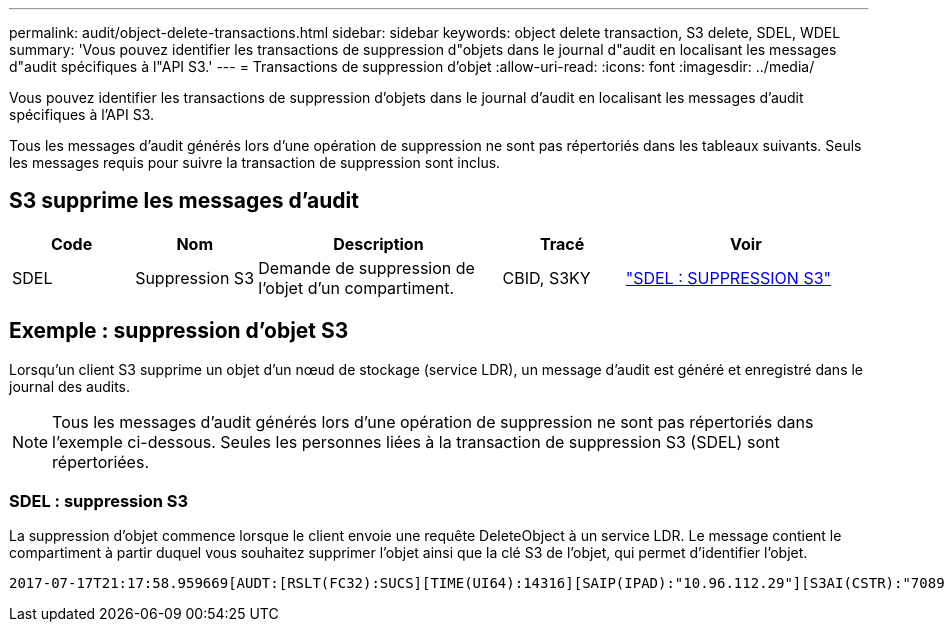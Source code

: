 ---
permalink: audit/object-delete-transactions.html 
sidebar: sidebar 
keywords: object delete transaction, S3 delete, SDEL, WDEL 
summary: 'Vous pouvez identifier les transactions de suppression d"objets dans le journal d"audit en localisant les messages d"audit spécifiques à l"API S3.' 
---
= Transactions de suppression d'objet
:allow-uri-read: 
:icons: font
:imagesdir: ../media/


[role="lead"]
Vous pouvez identifier les transactions de suppression d'objets dans le journal d'audit en localisant les messages d'audit spécifiques à l'API S3.

Tous les messages d'audit générés lors d'une opération de suppression ne sont pas répertoriés dans les tableaux suivants. Seuls les messages requis pour suivre la transaction de suppression sont inclus.



== S3 supprime les messages d'audit

[cols="1a,1a,2a,1a,2a"]
|===
| Code | Nom | Description | Tracé | Voir 


 a| 
SDEL
 a| 
Suppression S3
 a| 
Demande de suppression de l'objet d'un compartiment.
 a| 
CBID, S3KY
 a| 
link:sdel-s3-delete.html["SDEL : SUPPRESSION S3"]

|===


== Exemple : suppression d'objet S3

Lorsqu'un client S3 supprime un objet d'un nœud de stockage (service LDR), un message d'audit est généré et enregistré dans le journal des audits.


NOTE: Tous les messages d'audit générés lors d'une opération de suppression ne sont pas répertoriés dans l'exemple ci-dessous. Seules les personnes liées à la transaction de suppression S3 (SDEL) sont répertoriées.



=== SDEL : suppression S3

La suppression d'objet commence lorsque le client envoie une requête DeleteObject à un service LDR. Le message contient le compartiment à partir duquel vous souhaitez supprimer l'objet ainsi que la clé S3 de l'objet, qui permet d'identifier l'objet.

[listing, subs="specialcharacters,quotes"]
----
2017-07-17T21:17:58.959669[AUDT:[RSLT(FC32):SUCS][TIME(UI64):14316][SAIP(IPAD):"10.96.112.29"][S3AI(CSTR):"70899244468554783528"][SACC(CSTR):"test"][S3AK(CSTR):"SGKHyalRU_5cLflqajtaFmxJn946lAWRJfBF33gAOg=="][SUSR(CSTR):"urn:sgws:identity::70899244468554783528:root"][SBAI(CSTR):"70899244468554783528"][SBAC(CSTR):"test"]\[S3BK\(CSTR\):"example"\]\[S3KY\(CSTR\):"testobject-0-7"\][CBID\(UI64\):0x339F21C5A6964D89][CSIZ(UI64):30720][AVER(UI32):10][ATIM(UI64):150032627859669][ATYP\(FC32\):SDEL][ANID(UI32):12086324][AMID(FC32):S3RQ][ATID(UI64):4727861330952970593]]
----